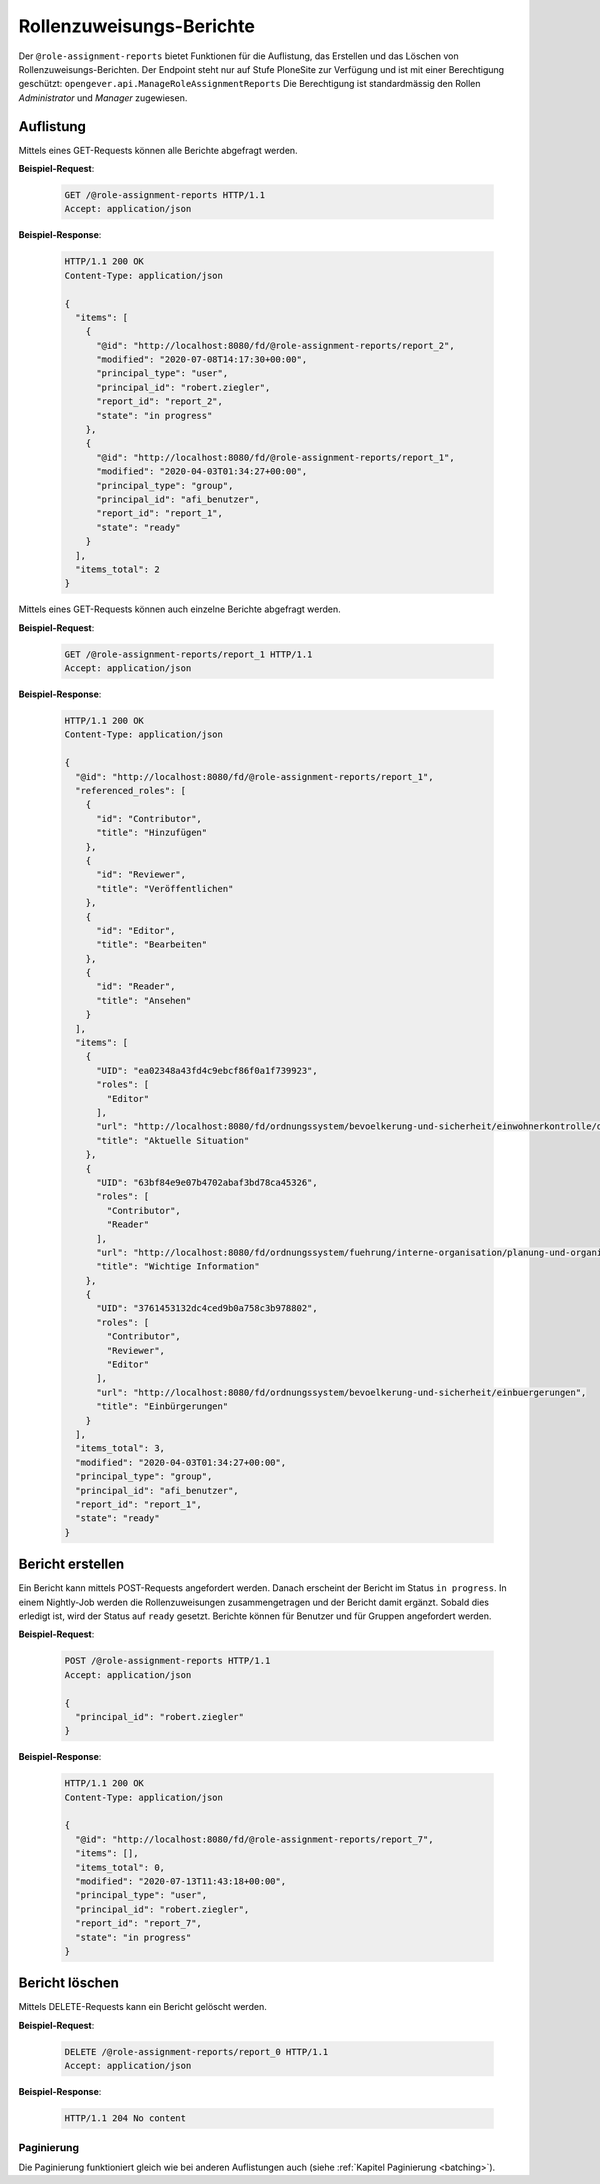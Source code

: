 Rollenzuweisungs-Berichte
=========================

Der ``@role-assignment-reports`` bietet Funktionen für die Auflistung, das Erstellen und das Löschen von Rollenzuweisungs-Berichten. Der Endpoint steht nur auf Stufe PloneSite zur Verfügung und ist mit einer Berechtigung geschützt: ``opengever.api.ManageRoleAssignmentReports``
Die Berechtigung ist standardmässig den Rollen `Administrator` und `Manager` zugewiesen.


Auflistung
----------

Mittels eines GET-Requests können alle Berichte abgefragt werden.

**Beispiel-Request**:

   .. sourcecode:: http

       GET /@role-assignment-reports HTTP/1.1
       Accept: application/json


**Beispiel-Response**:

   .. sourcecode:: http

      HTTP/1.1 200 OK
      Content-Type: application/json

      {
        "items": [
          {
            "@id": "http://localhost:8080/fd/@role-assignment-reports/report_2",
            "modified": "2020-07-08T14:17:30+00:00",
            "principal_type": "user",
            "principal_id": "robert.ziegler",
            "report_id": "report_2",
            "state": "in progress"
          },
          {
            "@id": "http://localhost:8080/fd/@role-assignment-reports/report_1",
            "modified": "2020-04-03T01:34:27+00:00",
            "principal_type": "group",
            "principal_id": "afi_benutzer",
            "report_id": "report_1",
            "state": "ready"
          }
        ],
        "items_total": 2
      }

Mittels eines GET-Requests können auch einzelne Berichte abgefragt werden.

**Beispiel-Request**:

   .. sourcecode:: http

       GET /@role-assignment-reports/report_1 HTTP/1.1
       Accept: application/json


**Beispiel-Response**:

   .. sourcecode:: http

      HTTP/1.1 200 OK
      Content-Type: application/json

      {
        "@id": "http://localhost:8080/fd/@role-assignment-reports/report_1",
        "referenced_roles": [
          {
            "id": "Contributor",
            "title": "Hinzufügen"
          },
          {
            "id": "Reviewer",
            "title": "Veröffentlichen"
          },
          {
            "id": "Editor",
            "title": "Bearbeiten"
          },
          {
            "id": "Reader",
            "title": "Ansehen"
          }
        ],
        "items": [
          {
            "UID": "ea02348a43fd4c9ebcf86f0a1f739923",
            "roles": [
              "Editor"
            ],
            "url": "http://localhost:8080/fd/ordnungssystem/bevoelkerung-und-sicherheit/einwohnerkontrolle/dossier-1/dossier-2",
            "title": "Aktuelle Situation"
          },
          {
            "UID": "63bf84e9e07b4702abaf3bd78ca45326",
            "roles": [
              "Contributor",
              "Reader"
            ],
            "url": "http://localhost:8080/fd/ordnungssystem/fuehrung/interne-organisation/planung-und-organisatorisches/dossier-3",
            "title": "Wichtige Information"
          },
          {
            "UID": "3761453132dc4ced9b0a758c3b978802",
            "roles": [
              "Contributor",
              "Reviewer",
              "Editor"
            ],
            "url": "http://localhost:8080/fd/ordnungssystem/bevoelkerung-und-sicherheit/einbuergerungen",
            "title": "Einbürgerungen"
          }
        ],
        "items_total": 3,
        "modified": "2020-04-03T01:34:27+00:00",
        "principal_type": "group",
        "principal_id": "afi_benutzer",
        "report_id": "report_1",
        "state": "ready"
      }


Bericht erstellen
---------------------

Ein Bericht kann mittels POST-Requests angefordert werden. Danach erscheint der Bericht im Status ``in progress``. In einem Nightly-Job werden die Rollenzuweisungen zusammengetragen und der Bericht damit ergänzt. Sobald dies erledigt ist, wird der Status auf ``ready`` gesetzt. Berichte können für Benutzer und für Gruppen angefordert werden.


**Beispiel-Request**:

   .. sourcecode:: http

       POST /@role-assignment-reports HTTP/1.1
       Accept: application/json

       {
         "principal_id": "robert.ziegler"
       }

**Beispiel-Response**:

   .. sourcecode:: http

      HTTP/1.1 200 OK
      Content-Type: application/json

      {
        "@id": "http://localhost:8080/fd/@role-assignment-reports/report_7",
        "items": [],
        "items_total": 0,
        "modified": "2020-07-13T11:43:18+00:00",
        "principal_type": "user",
        "principal_id": "robert.ziegler",
        "report_id": "report_7",
        "state": "in progress"
      }


Bericht löschen
--------------------

Mittels DELETE-Requests kann ein Bericht gelöscht werden.

**Beispiel-Request**:

   .. sourcecode:: http

       DELETE /@role-assignment-reports/report_0 HTTP/1.1
       Accept: application/json

**Beispiel-Response**:

   .. sourcecode:: http

      HTTP/1.1 204 No content


Paginierung
~~~~~~~~~~~
Die Paginierung funktioniert gleich wie bei anderen Auflistungen auch (siehe :ref:`Kapitel Paginierung <batching>`).
